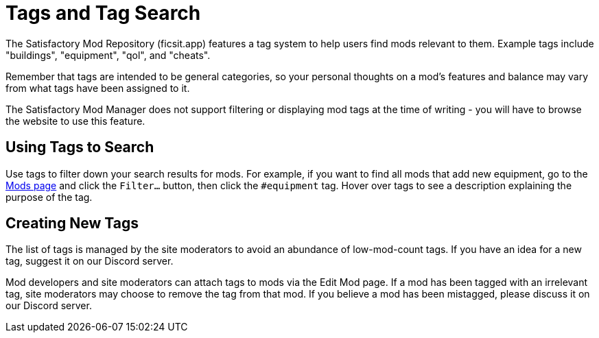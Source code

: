 = Tags and Tag Search

The Satisfactory Mod Repository (ficsit.app) features a tag system to help users find mods relevant to them.
Example tags include "buildings", "equipment", "qol", and "cheats".

Remember that tags are intended to be general categories,
so your personal thoughts on a mod's features and balance may vary from what tags have been assigned to it.

The Satisfactory Mod Manager does not support filtering or displaying mod tags at the time of writing -
you will have to browse the website to use this feature.

== Using Tags to Search

Use tags to filter down your search results for mods.
For example, if you want to find all mods that add new equipment,
go to the https://ficsit.app/mods[Mods page] and click the `Filter...` button,
then click the `#equipment` tag.
Hover over tags to see a description explaining the purpose of the tag.

== Creating New Tags

The list of tags is managed by the site moderators to avoid an abundance of low-mod-count tags.
If you have an idea for a new tag,
suggest it on our Discord server.

Mod developers and site moderators can attach tags to mods via the Edit Mod page.
If a mod has been tagged with an irrelevant tag, site moderators may choose to remove the tag from that mod.
If you believe a mod has been mistagged, please discuss it on our Discord server.

